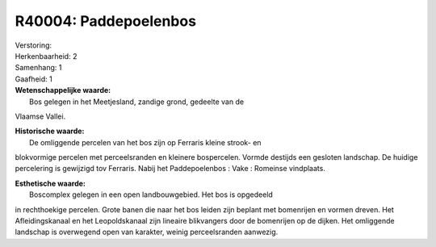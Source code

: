 R40004: Paddepoelenbos
======================

| Verstoring:

| Herkenbaarheid: 2

| Samenhang: 1

| Gaafheid: 1

| **Wetenschappelijke waarde:**
|  Bos gelegen in het Meetjesland, zandige grond, gedeelte van de
Vlaamse Vallei.

| **Historische waarde:**
|  De omliggende percelen van het bos zijn op Ferraris kleine strook- en
blokvormige percelen met perceelsranden en kleinere bospercelen. Vormde
destijds een gesloten landschap. De huidige percelering is gewijzigd tov
Ferraris. Nabij het Paddepoelenbos : Vake : Romeinse vindplaats.

| **Esthetische waarde:**
|  Boscomplex gelegen in een open landbouwgebied. Het bos is opgedeeld
in rechthoekige percelen. Grote banen die naar het bos leiden zijn
beplant met bomenrijen en vormen dreven. Het Afleidingskanaal en het
Leopoldskanaal zijn lineaire blikvangers door de bomenrijen op de
dijken. Het omliggende landschap is overwegend open van karakter, weinig
perceelsranden aanwezig.



